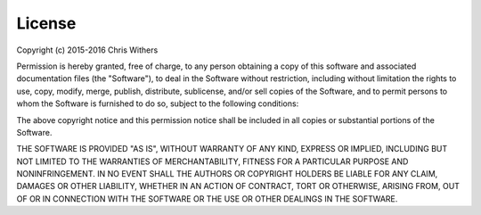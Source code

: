 =======
License
=======

Copyright (c) 2015-2016 Chris Withers

Permission is hereby granted, free of charge, to any person 
obtaining a copy of this software and associated documentation 
files (the "Software"), to deal in the Software without restriction, 
including without limitation the rights to use, copy, modify, merge, 
publish, distribute, sublicense, and/or sell copies of the Software, 
and to permit persons to whom the Software is furnished to do so, 
subject to the following conditions:

The above copyright notice and this permission notice shall be 
included in all copies or substantial portions of the Software.

THE SOFTWARE IS PROVIDED "AS IS", WITHOUT WARRANTY OF ANY KIND, 
EXPRESS OR IMPLIED, INCLUDING BUT NOT LIMITED TO THE WARRANTIES 
OF MERCHANTABILITY, FITNESS FOR A PARTICULAR PURPOSE AND 
NONINFRINGEMENT. IN NO EVENT SHALL THE AUTHORS OR COPYRIGHT HOLDERS 
BE LIABLE FOR ANY CLAIM, DAMAGES OR OTHER LIABILITY, WHETHER IN AN 
ACTION OF CONTRACT, TORT OR OTHERWISE, ARISING FROM, OUT OF OR IN 
CONNECTION WITH THE SOFTWARE OR THE USE OR OTHER DEALINGS IN THE 
SOFTWARE.
